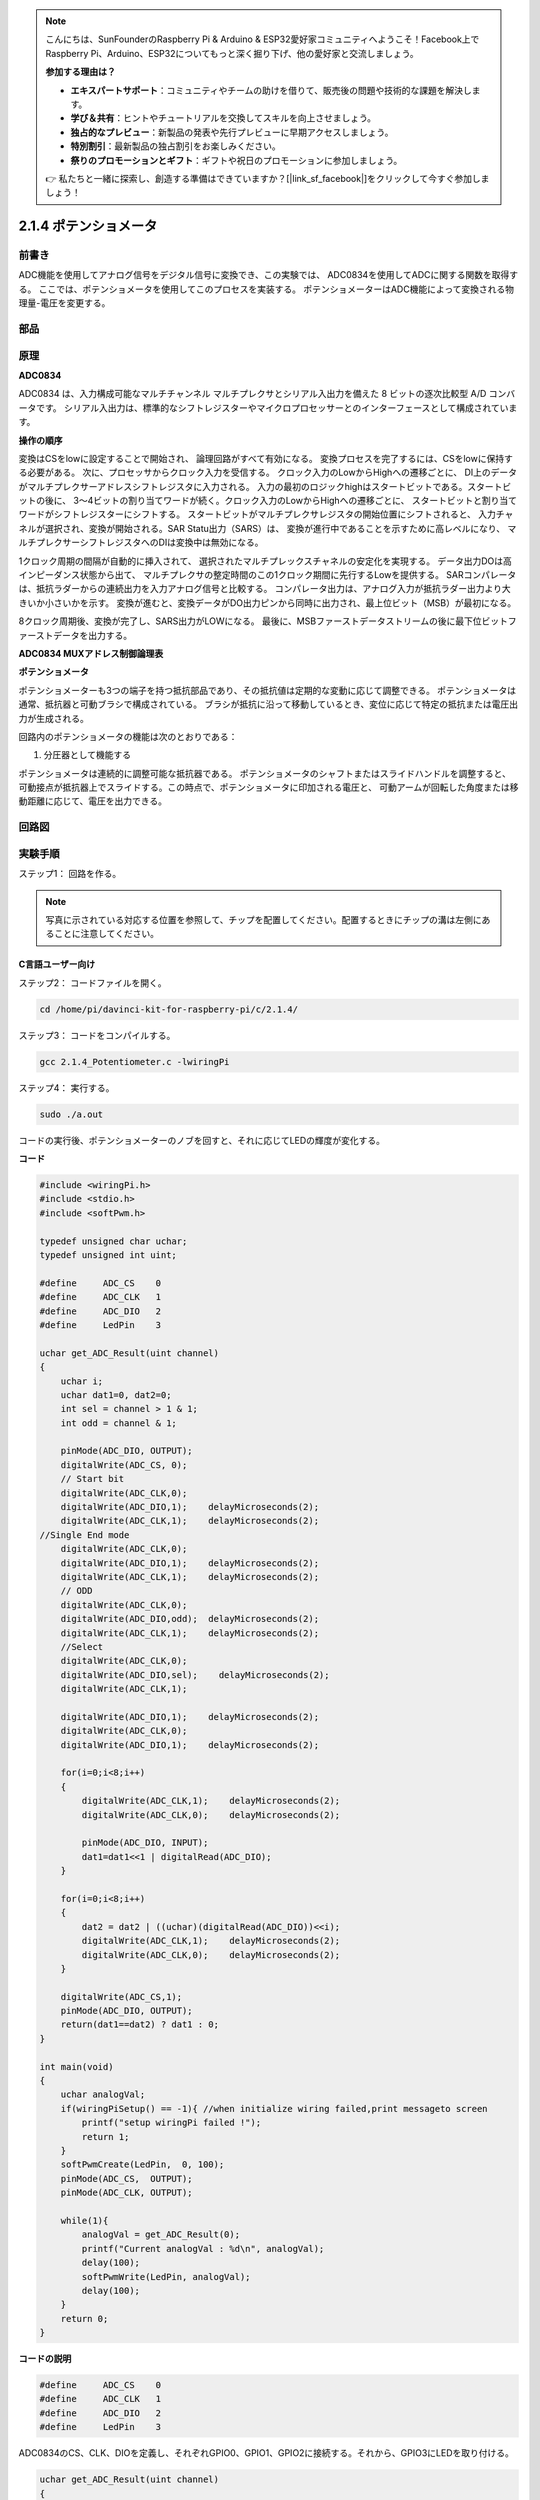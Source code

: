 .. note::

    こんにちは、SunFounderのRaspberry Pi & Arduino & ESP32愛好家コミュニティへようこそ！Facebook上でRaspberry Pi、Arduino、ESP32についてもっと深く掘り下げ、他の愛好家と交流しましょう。

    **参加する理由は？**

    - **エキスパートサポート**：コミュニティやチームの助けを借りて、販売後の問題や技術的な課題を解決します。
    - **学び＆共有**：ヒントやチュートリアルを交換してスキルを向上させましょう。
    - **独占的なプレビュー**：新製品の発表や先行プレビューに早期アクセスしましょう。
    - **特別割引**：最新製品の独占割引をお楽しみください。
    - **祭りのプロモーションとギフト**：ギフトや祝日のプロモーションに参加しましょう。

    👉 私たちと一緒に探索し、創造する準備はできていますか？[|link_sf_facebook|]をクリックして今すぐ参加しましょう！

2.1.4 ポテンショメータ
======================

前書き
------------

ADC機能を使用してアナログ信号をデジタル信号に変換でき、この実験では、
ADC0834を使用してADCに関する関数を取得する。
ここでは、ポテンショメータを使用してこのプロセスを実装する。
ポテンショメーターはADC機能によって変換される物理量-電圧を変更する。

部品
----------

.. image:: media/list_2.1.4_potentiometer.png


原理
---------

**ADC0834**

ADC0834 は、入力構成可能なマルチチャンネル マルチプレクサとシリアル入出力を備えた 8 ビットの逐次比較型 A/D コンバータです。
シリアル入出力は、標準的なシフトレジスターやマイクロプロセッサーとのインターフェースとして構成されています。

.. image:: media/image309.png


**操作の順序**

変換はCSをlowに設定することで開始され、
論理回路がすべて有効になる。
変換プロセスを完了するには、CSをlowに保持する必要がある。
次に、プロセッサからクロック入力を受信する。
クロック入力のLowからHighへの遷移ごとに、
DI上のデータがマルチプレクサーアドレスシフトレジスタに入力される。
入力の最初のロジックhighはスタートビットである。スタートビットの後に、
3〜4ビットの割り当てワードが続く。クロック入力のLowからHighへの遷移ごとに、
スタートビットと割り当てワードがシフトレジスターにシフトする。
スタートビットがマルチプレクサレジスタの開始位置にシフトされると、
入力チャネルが選択され、変換が開始される。SAR Statu出力（SARS）は、
変換が進行中であることを示すために高レベルになり、
マルチプレクサーシフトレジスタへのDIは変換中は無効になる。

1クロック周期の間隔が自動的に挿入されて、
選択されたマルチプレックスチャネルの安定化を実現する。
データ出力DOは高インピーダンス状態から出て、
マルチプレクサの整定時間のこの1クロック期間に先行するLowを提供する。
SARコンパレータは、抵抗ラダーからの連続出力を入力アナログ信号と比較する。
コンパレータ出力は、アナログ入力が抵抗ラダー出力より大きいか小さいかを示す。
変換が進むと、変換データがDO出力ピンから同時に出力され、最上位ビット（MSB）が最初になる。

8クロック周期後、変換が完了し、SARS出力がLOWになる。
最後に、MSBファーストデータストリームの後に最下位ビットファーストデータを出力する。

.. image:: media/image175.png
    :width: 800
    :align: center


**ADC0834 MUXアドレス制御論理表**

.. image:: media/image176.png
    :width: 800
    :align: center


**ポテンショメータ**


ポテンショメーターも3つの端子を持つ抵抗部品であり、その抵抗値は定期的な変動に応じて調整できる。
ポテンショメータは通常、抵抗器と可動ブラシで構成されている。
ブラシが抵抗に沿って移動しているとき、変位に応じて特定の抵抗または電圧出力が生成される。

.. image:: media/image310.png
    :width: 300
    :align: center


回路内のポテンショメータの機能は次のとおりである：

1. 分圧器として機能する

ポテンショメータは連続的に調整可能な抵抗器である。
ポテンショメータのシャフトまたはスライドハンドルを調整すると、
可動接点が抵抗器上でスライドする。この時点で、ポテンショメータに印加される電圧と、
可動アームが回転した角度または移動距離に応じて、電圧を出力できる。

回路図
-----------------

.. image:: media/image311.png


.. image:: media/image312.png


実験手順
-----------------------

ステップ1： 回路を作る。

.. image:: media/image180.png
    :width: 800



.. note::
    写真に示されている対応する位置を参照して、チップを配置してください。配置するときにチップの溝は左側にあることに注意してください。

C言語ユーザー向け
^^^^^^^^^^^^^^^^^^^^

ステップ2： コードファイルを開く。

.. raw:: html

   <run></run>

.. code-block::

    cd /home/pi/davinci-kit-for-raspberry-pi/c/2.1.4/

ステップ3： コードをコンパイルする。

.. raw:: html

   <run></run>

.. code-block::

    gcc 2.1.4_Potentiometer.c -lwiringPi

ステップ4： 実行する。

.. raw:: html

   <run></run>

.. code-block::

    sudo ./a.out

コードの実行後、ポテンショメーターのノブを回すと、それに応じてLEDの輝度が変化する。

**コード**

.. code-block:: c

    #include <wiringPi.h>
    #include <stdio.h>
    #include <softPwm.h>

    typedef unsigned char uchar;
    typedef unsigned int uint;

    #define     ADC_CS    0
    #define     ADC_CLK   1
    #define     ADC_DIO   2
    #define     LedPin    3

    uchar get_ADC_Result(uint channel)
    {
        uchar i;
        uchar dat1=0, dat2=0;
        int sel = channel > 1 & 1;
        int odd = channel & 1;

        pinMode(ADC_DIO, OUTPUT);
        digitalWrite(ADC_CS, 0);
        // Start bit
        digitalWrite(ADC_CLK,0);
        digitalWrite(ADC_DIO,1);    delayMicroseconds(2);
        digitalWrite(ADC_CLK,1);    delayMicroseconds(2);
    //Single End mode
        digitalWrite(ADC_CLK,0);
        digitalWrite(ADC_DIO,1);    delayMicroseconds(2);
        digitalWrite(ADC_CLK,1);    delayMicroseconds(2);
        // ODD
        digitalWrite(ADC_CLK,0);
        digitalWrite(ADC_DIO,odd);  delayMicroseconds(2);
        digitalWrite(ADC_CLK,1);    delayMicroseconds(2);
        //Select
        digitalWrite(ADC_CLK,0);
        digitalWrite(ADC_DIO,sel);    delayMicroseconds(2);
        digitalWrite(ADC_CLK,1);

        digitalWrite(ADC_DIO,1);    delayMicroseconds(2);
        digitalWrite(ADC_CLK,0);
        digitalWrite(ADC_DIO,1);    delayMicroseconds(2);

        for(i=0;i<8;i++)
        {
            digitalWrite(ADC_CLK,1);    delayMicroseconds(2);
            digitalWrite(ADC_CLK,0);    delayMicroseconds(2);

            pinMode(ADC_DIO, INPUT);
            dat1=dat1<<1 | digitalRead(ADC_DIO);
        }

        for(i=0;i<8;i++)
        {
            dat2 = dat2 | ((uchar)(digitalRead(ADC_DIO))<<i);
            digitalWrite(ADC_CLK,1);    delayMicroseconds(2);
            digitalWrite(ADC_CLK,0);    delayMicroseconds(2);
        }

        digitalWrite(ADC_CS,1);
        pinMode(ADC_DIO, OUTPUT);
        return(dat1==dat2) ? dat1 : 0;
    }

    int main(void)
    {
        uchar analogVal;
        if(wiringPiSetup() == -1){ //when initialize wiring failed,print messageto screen
            printf("setup wiringPi failed !");
            return 1;
        }
        softPwmCreate(LedPin,  0, 100);
        pinMode(ADC_CS,  OUTPUT);
        pinMode(ADC_CLK, OUTPUT);

        while(1){
            analogVal = get_ADC_Result(0);
            printf("Current analogVal : %d\n", analogVal);
            delay(100);
            softPwmWrite(LedPin, analogVal);
            delay(100);
        }
        return 0;
    }

**コードの説明**

.. code-block:: c

    #define     ADC_CS    0
    #define     ADC_CLK   1
    #define     ADC_DIO   2
    #define     LedPin    3

ADC0834のCS、CLK、DIOを定義し、それぞれGPIO0、GPIO1、GPIO2に接続する。それから、GPIO3にLEDを取り付ける。

.. code-block:: c

    uchar get_ADC_Result(uint channel)
    {
        uchar i;
        uchar dat1=0, dat2=0;
        int sel = channel > 1 & 1;
        int odd = channel & 1;

        pinMode(ADC_DIO, OUTPUT);
        digitalWrite(ADC_CS, 0);
        // Start bit
        digitalWrite(ADC_CLK,0);
        digitalWrite(ADC_DIO,1);    delayMicroseconds(2);
        digitalWrite(ADC_CLK,1);    delayMicroseconds(2);
    //Single End mode
        digitalWrite(ADC_CLK,0);
        digitalWrite(ADC_DIO,1);    delayMicroseconds(2);
        digitalWrite(ADC_CLK,1);    delayMicroseconds(2);
        // ODD
        digitalWrite(ADC_CLK,0);
        digitalWrite(ADC_DIO,odd);  delayMicroseconds(2);
        digitalWrite(ADC_CLK,1);    delayMicroseconds(2);
        //Select
        digitalWrite(ADC_CLK,0);
        digitalWrite(ADC_DIO,sel);    delayMicroseconds(2);
        digitalWrite(ADC_CLK,1);

        digitalWrite(ADC_DIO,1);    delayMicroseconds(2);
        digitalWrite(ADC_CLK,0);
        digitalWrite(ADC_DIO,1);    delayMicroseconds(2);
        for(i=0;i<8;i++)
        {
            digitalWrite(ADC_CLK,1);    delayMicroseconds(2);
            digitalWrite(ADC_CLK,0);    delayMicroseconds(2);

            pinMode(ADC_DIO, INPUT);
            dat1=dat1<<1 | digitalRead(ADC_DIO);
        }

        for(i=0;i<8;i++)
        {
            dat2 = dat2 | ((uchar)(digitalRead(ADC_DIO))<<i);
            digitalWrite(ADC_CLK,1);    delayMicroseconds(2);
            digitalWrite(ADC_CLK,0);    delayMicroseconds(2);
        }

        digitalWrite(ADC_CS,1);
        pinMode(ADC_DIO, OUTPUT);
        return(dat1==dat2) ? dat1 : 0;
    }

ADC0834 には、アナログからデジタルへの変換を行う機能がある。特定の ワークフローは次のとおりです：

.. code-block:: c

    digitalWrite(ADC_CS, 0);

CSを低レベルに設定し、AD変換の有効化を開始する。

.. code-block:: c

    // Start bit
    digitalWrite(ADC_CLK,0);
    digitalWrite(ADC_DIO,1);    delayMicroseconds(2);
    digitalWrite(ADC_CLK,1);    delayMicroseconds(2);

クロック入力の lowからhighへの遷移が最初に発生したとき、 スタートビットとしてDIOを 1に設定する。次の三つのステップには 、割り当て単語が3つある 。

.. code-block:: c

    //Single End mode
    digitalWrite(ADC_CLK,0);
    igitalWrite(ADC_DIO,1);    delayMicroseconds(2);
    gitalWrite(ADC_CLK,1);    delayMicroseconds(2);

クロック入力のlowからhighへの遷移が二回発生したらすぐに、DIOを1に設定し、SGLモードを選択する。

.. code-block:: c

    // ODD
    digitalWrite(ADC_CLK,0);
    digitalWrite(ADC_DIO,odd);  delayMicroseconds(2);
    digitalWrite(ADC_CLK,1);    delayMicroseconds(2);

三回目に発生すると、DIOの値は変数 odd によって制御される。

.. code-block:: c

    //Select
    digitalWrite(ADC_CLK,0);
    digitalWrite(ADC_DIO,sel);    delayMicroseconds(2);
    digitalWrite(ADC_CLK,1);

CLKのパルスが4番目に低レベルから高レベルに変換されると、DIOの値は変数 sel によって制御される。

channel = 0、sel = 0、odd = 0の条件下では、 sel および odd に関する演算式は次のとおりである：

.. code-block:: c

    int sel = channel > 1 & 1;
    int odd = channel & 1;

channel = 1、sel = 0、odd = 1という条件が満たされている場合、
次のアドレス制御ロジックテーブルを参照してください。ここで、
CH1が選択され、開始ビットがマルチプレクサレジスタの開始位置にシフトされ、変換が開始される。

.. image:: media/image313.png


.. code-block:: c

    digitalWrite(ADC_DIO,1);    delayMicroseconds(2);
    digitalWrite(ADC_CLK,0);
    digitalWrite(ADC_DIO,1);    delayMicroseconds(2);

ここでは、DIOを1に二回設定し、それを無視してください。

.. code-block:: c

    for(i=0;i<8;i++)
        {
            digitalWrite(ADC_CLK,1);    delayMicroseconds(2);
            digitalWrite(ADC_CLK,0);    delayMicroseconds(2);

            pinMode(ADC_DIO, INPUT);
            dat1=dat1<<1 | digitalRead(ADC_DIO);
        }

最初の ``for() statement`` で、CLKの五番目のパルスがHighレベルから低レベルに変換したらすぐに、
DIOを入力モードに設定してください。
それから、変換が開始され、変換された値が変数dat1に保存される。8クロック周期後、変換が完了する。

.. code-block:: c

    for(i=0;i<8;i++)
        {
            dat2 = dat2 | ((uchar)(digitalRead(ADC_DIO))<<i);
            digitalWrite(ADC_CLK,1);    delayMicroseconds(2);
            digitalWrite(ADC_CLK,0);    delayMicroseconds(2);
        }

2番目最初の ``for()statement`` では、
他の最初の8つの後にDOを介して値を変換を出力し、変数dat2に保存する。

.. code-block:: c

    digitalWrite(ADC_CS,1);
    pinMode(ADC_DIO, OUTPUT);
    return(dat1==dat2) ? dat1 : 0;

``return(dat1 == dat2)? dat1:0;`` は、変換中に得られた値と出力値を比較するために使用される。
それらが互いに等しい場合、変換値dat1を出力する。
それ以外の場合は、0を出力する。これで、ADC0834の処理が完了した。

.. code-block:: c

    softPwmCreate(LedPin,  0, 100);

この機能はソフトウェアを使用してPWMピンLedPinを作成し、
初期パルス幅を0に設定し、PWMの周期を100 x 100usにするために使用される。

.. code-block:: c

    while(1){
            analogVal = get_ADC_Result(0);
            printf("Current analogVal : %d\n", analogVal);
            softPwmWrite(LedPin, analogVal);
            delay(100);
        }

メイ プログラムで、 ポテンショメーターに最初接続されているチャンネル0 0 の値 を 読み取る 。
そして、最初値を最初変数analogValに保存してから LedPinに書き込む。 
これで、ポテンショメータの値によってLEDの輝度が変化することを見ることができる。

Pythonユーザー向け
^^^^^^^^^^^^^^^^^^

ステップ2： コードファイルを開く

.. raw:: html

   <run></run>

.. code-block::

    cd /home/pi/davinci-kit-for-raspberry-pi/python/

ステップ3： 実行する。

.. raw:: html

   <run></run>

.. code-block::

    sudo python3 2.1.4_Potentiometer.py

コードの実行後、ポテンショメーターのノブを回すと、それに応じてLEDの輝度が変化する。

**コード**

.. note::

   以下のコードを **変更/リセット/コピー/実行/停止** できます。 ただし、その前に、 ``davinci-kit-for-raspberry-pi/python`` のようなソースコードパスに移動する必要があります。 
   

.. raw:: html

    <run></run>

.. code-block:: python

    import RPi.GPIO as GPIO
    import ADC0834
    import time

    LedPin = 22

    def setup():
        global led_val
        # Set the GPIO modes to BCM Numbering
        GPIO.setmode(GPIO.BCM)
        # Set all LedPin's mode to output and initial level to High(3.3v)
        GPIO.setup(LedPin, GPIO.OUT, initial=GPIO.HIGH)
        ADC0834.setup()
        # Set led as pwm channel and frequece to 2KHz
        led_val = GPIO.PWM(LedPin, 2000)
        # Set all begin with value 0
        led_val.start(0)

    def destroy():
        # Stop all pwm channel
        led_val.stop()
        # Release resource
        GPIO.cleanup()
    def loop():
        while True:
            analogVal = ADC0834.getResult()
            print ('analog value = %d' % analogVal)
            led_val.ChangeDutyCycle(analogVal*100/255)
            time.sleep(0.2)
    if __name__ == '__main__':
        setup()
        try:
            loop()
        except KeyboardInterrupt: # When 'Ctrl+C' is pressed, the program destroy() will be executed.
            destroy()

**コードの説明**

.. code-block:: python

    import ADC0834

ADC0834ライブラリをインポートする。コマンド ``nano ADC0834.py`` を呼び出して、ライブラリの内容を確認できる。

.. code-block:: python

    def setup():
        global led_val
        # Set the GPIO modes to BCM Numbering
        GPIO.setmode(GPIO.BCM)
        # Set all LedPin's mode to output and initial level to High(3.3v)
        GPIO.setup(LedPin, GPIO.OUT, initial=GPIO.HIGH)
        ADC0834.setup()
        # Set led as pwm channel and frequece to 2KHz
        led_val = GPIO.PWM(LedPin, 2000)

        # Set all begin with value 0
        led_val.start(0)

``setup()`` で、命名方法をBCMとして定義し、LedPinをPWMチャネルとして設定し、2Khzの周波数にレンダリングする。

``ADC0834.setup():`` ADC0834を初期化し、ADC0834の定義されたCS、CLK、DIOをそれぞれGPIO17、GPIO18、GPIO27に接続する。

.. code-block:: python

    def loop():
        while True:
            res = ADC0834.getResult()
            print ('res = %d' % res)
            R_val = MAP(res, 0, 255, 0, 100)
            led_val.ChangeDutyCycle(R_val)
            time.sleep(0.2)

関数 ``getResult()`` はADC0834の4つのチャンネルのアナログ値を読み取るために使用される。
デフォルトでは、関数はCH0の値を読み取り、
他のチャネルを読み取りたい場合は、() にチャネル番号を入力してください(例えば ``getResult(1)`` )。

関数 ``loop()`` は最初にCH0の値を読み取り、それから変数resに値を割り当てる。
その後、関数MAPを呼び出して、ポテンショメーターの読み取り値を0〜100にマッピングする。
このステップはLedPinのデューティサイクルを制御するために使用される。
これで、ポテンショメータの値によってLEDの輝度が変化していることがわかる。


現象画像
------------------

.. image:: media/image181.jpeg


